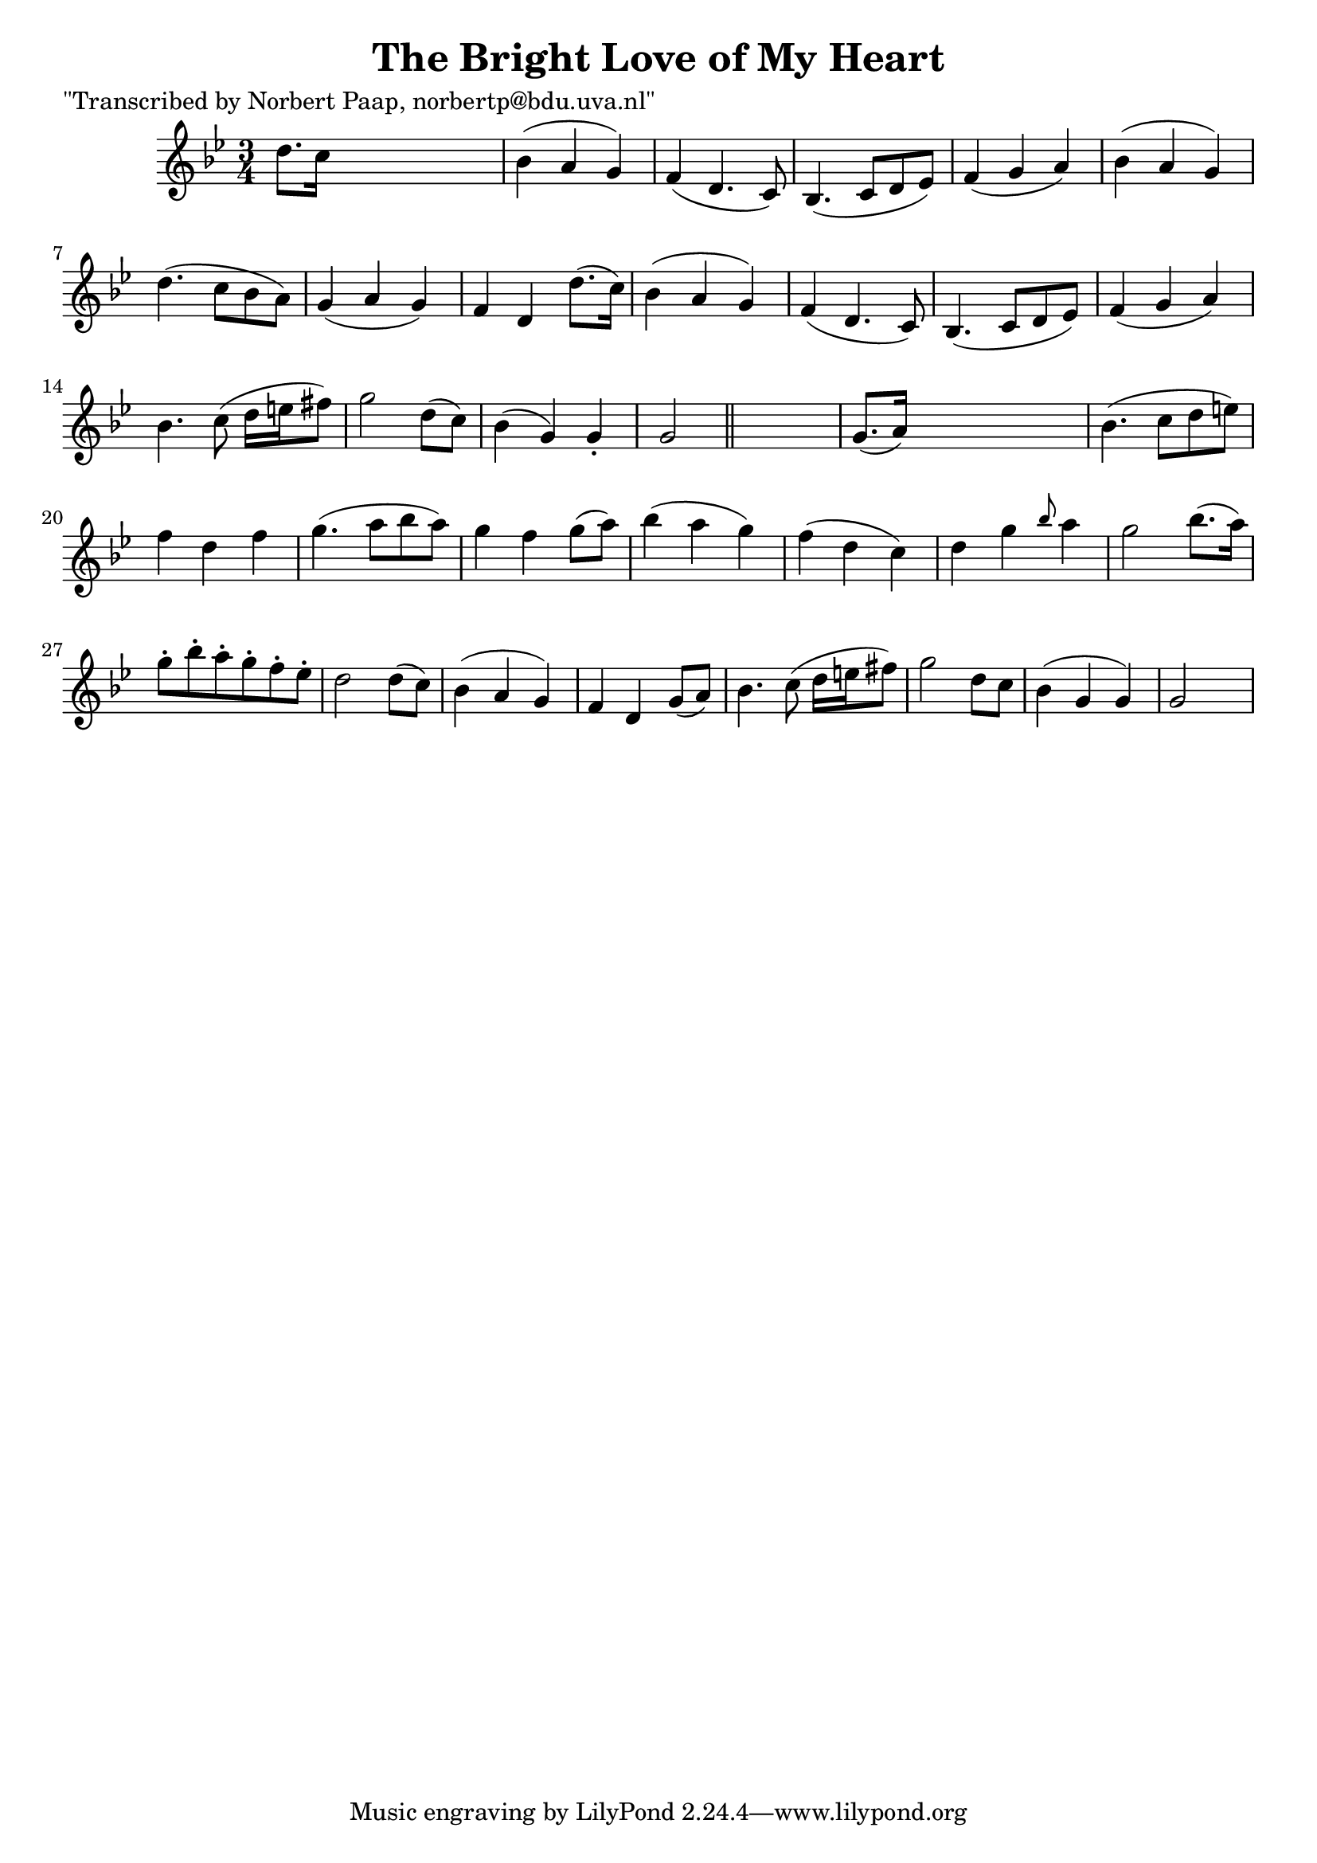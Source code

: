 
\version "2.16.2"
% automatically converted by musicxml2ly from xml/0043_np.xml

%% additional definitions required by the score:
\language "english"


\header {
    poet = "\"Transcribed by Norbert Paap, norbertp@bdu.uva.nl\""
    encoder = "abc2xml version 63"
    encodingdate = "2015-01-25"
    title = "The Bright Love of My Heart"
    }

\layout {
    \context { \Score
        autoBeaming = ##f
        }
    }
PartPOneVoiceOne =  \relative d'' {
    \key g \minor \time 3/4 d8. [ c16 ] s2 | % 2
    bf4 ( a4 g4 ) | % 3
    f4 ( d4. c8 ) | % 4
    bf4. ( c8 [ d8 ef8 ) ] | % 5
    f4 ( g4 a4 ) | % 6
    bf4 ( a4 g4 ) | % 7
    d'4. ( c8 [ bf8 a8 ) ] | % 8
    g4 ( a4 g4 ) | % 9
    f4 d4 d'8. ( [ c16 ) ] | \barNumberCheck #10
    bf4 ( a4 g4 ) | % 11
    f4 ( d4. c8 ) | % 12
    bf4. ( c8 [ d8 ef8 ) ] | % 13
    f4 ( g4 a4 ) | % 14
    bf4. c8 ( d16 [ e16 fs8 ) ] | % 15
    g2 d8 ( [ c8 ) ] | % 16
    bf4 ( g4 ) g4 -. | % 17
    g2 \bar "||"
    s4 | % 18
    g8. ( [ a16 ) ] s2 | % 19
    bf4. ( c8 [ d8 e8 ) ] | \barNumberCheck #20
    f4 d4 f4 | % 21
    g4. ( a8 [ bf8 a8 ) ] | % 22
    g4 f4 g8 ( [ a8 ) ] | % 23
    bf4 ( a4 g4 ) | % 24
    f4 ( d4 c4 ) | % 25
    d4 g4 \grace { bf8 } a4 | % 26
    g2 bf8. ( [ a16 ) ] | % 27
    g8 -. [ bf8 -. a8 -. g8 -. f8 -. ef8 -. ] | % 28
    d2 d8 ( [ c8 ) ] | % 29
    bf4 ( a4 g4 ) | \barNumberCheck #30
    f4 d4 g8 ( [ a8 ) ] | % 31
    bf4. c8 ( d16 [ e16 fs8 ) ] | % 32
    g2 d8 [ c8 ] | % 33
    bf4 ( g4 g4 ) | % 34
    g2 s4 \repeat volta 2 {
        }
    }


% The score definition
\score {
    <<
        \new Staff <<
            \context Staff << 
                \context Voice = "PartPOneVoiceOne" { \PartPOneVoiceOne }
                >>
            >>
        
        >>
    \layout {}
    % To create MIDI output, uncomment the following line:
    %  \midi {}
    }

